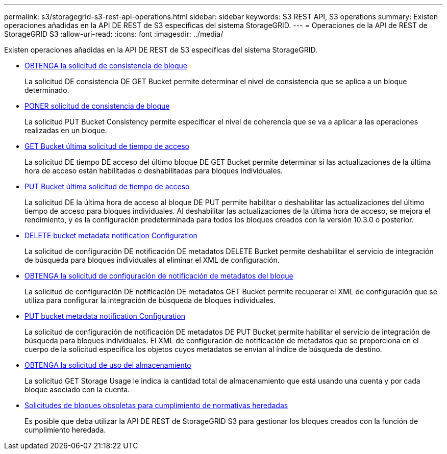 ---
permalink: s3/storagegrid-s3-rest-api-operations.html 
sidebar: sidebar 
keywords: S3 REST API, S3 operations 
summary: Existen operaciones añadidas en la API DE REST de S3 específicas del sistema StorageGRID. 
---
= Operaciones de la API de REST de StorageGRID S3
:allow-uri-read: 
:icons: font
:imagesdir: ../media/


[role="lead"]
Existen operaciones añadidas en la API DE REST de S3 específicas del sistema StorageGRID.

* xref:../s3/get-bucket-consistency-request.adoc[OBTENGA la solicitud de consistencia de bloque]
+
La solicitud DE consistencia DE GET Bucket permite determinar el nivel de consistencia que se aplica a un bloque determinado.

* xref:../s3/put-bucket-consistency-request.adoc[PONER solicitud de consistencia de bloque]
+
La solicitud PUT Bucket Consistency permite especificar el nivel de coherencia que se va a aplicar a las operaciones realizadas en un bloque.

* xref:../s3/get-bucket-last-access-time-request.adoc[GET Bucket última solicitud de tiempo de acceso]
+
La solicitud DE tiempo DE acceso del último bloque DE GET Bucket permite determinar si las actualizaciones de la última hora de acceso están habilitadas o deshabilitadas para bloques individuales.

* xref:../s3/put-bucket-last-access-time-request.adoc[PUT Bucket última solicitud de tiempo de acceso]
+
La solicitud DE la última hora de acceso al bloque DE PUT permite habilitar o deshabilitar las actualizaciones del último tiempo de acceso para bloques individuales. Al deshabilitar las actualizaciones de la última hora de acceso, se mejora el rendimiento, y es la configuración predeterminada para todos los bloques creados con la versión 10.3.0 o posterior.

* xref:../s3/delete-bucket-metadata-notification-configuration-request.adoc[DELETE bucket metadata notification Configuration]
+
La solicitud de configuración DE notificación DE metadatos DELETE Bucket permite deshabilitar el servicio de integración de búsqueda para bloques individuales al eliminar el XML de configuración.

* xref:../s3/get-bucket-metadata-notification-configuration-request.adoc[OBTENGA la solicitud de configuración de notificación de metadatos del bloque]
+
La solicitud de configuración DE notificación DE metadatos GET Bucket permite recuperar el XML de configuración que se utiliza para configurar la integración de búsqueda de bloques individuales.

* xref:../s3/put-bucket-metadata-notification-configuration-request.adoc[PUT bucket metadata notification Configuration]
+
La solicitud de configuración de notificación DE metadatos DE PUT Bucket permite habilitar el servicio de integración de búsqueda para bloques individuales. El XML de configuración de notificación de metadatos que se proporciona en el cuerpo de la solicitud especifica los objetos cuyos metadatos se envían al índice de búsqueda de destino.

* xref:../s3/get-storage-usage-request.adoc[OBTENGA la solicitud de uso del almacenamiento]
+
La solicitud GET Storage Usage le indica la cantidad total de almacenamiento que está usando una cuenta y por cada bloque asociado con la cuenta.

* xref:../s3/deprecated-bucket-requests-for-legacy-compliance.adoc[Solicitudes de bloques obsoletas para cumplimiento de normativas heredadas]
+
Es posible que deba utilizar la API DE REST de StorageGRID S3 para gestionar los bloques creados con la función de cumplimiento heredada.



